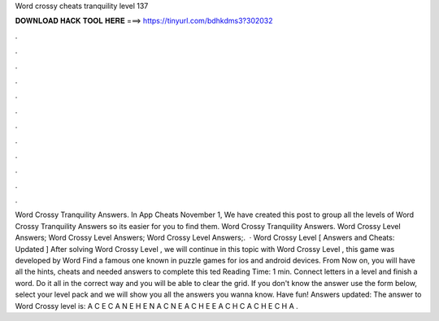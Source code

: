 Word crossy cheats tranquility level 137



𝐃𝐎𝐖𝐍𝐋𝐎𝐀𝐃 𝐇𝐀𝐂𝐊 𝐓𝐎𝐎𝐋 𝐇𝐄𝐑𝐄 ===> https://tinyurl.com/bdhkdms3?302032



.



.



.



.



.



.



.



.



.



.



.



.



Word Crossy Tranquility Answers. In App Cheats November 1, We have created this post to group all the levels of Word Crossy Tranquility Answers so its easier for you to find them. Word Crossy Tranquility Answers. Word Crossy Level Answers; Word Crossy Level Answers; Word Crossy Level Answers;.  · Word Crossy Level [ Answers and Cheats: Updated ] After solving Word Crossy Level , we will continue in this topic with Word Crossy Level , this game was developed by Word Find a famous one known in puzzle games for ios and android devices. From Now on, you will have all the hints, cheats and needed answers to complete this ted Reading Time: 1 min. Connect letters in a level and finish a word. Do it all in the correct way and you will be able to clear the grid. If you don't know the answer use the form below, select your level pack and we will show you all the answers you wanna know. Have fun! Answers updated: The answer to Word Crossy level is: A C E C A N E H E N A C N E A C H E E A C H C A C H E C H A .

